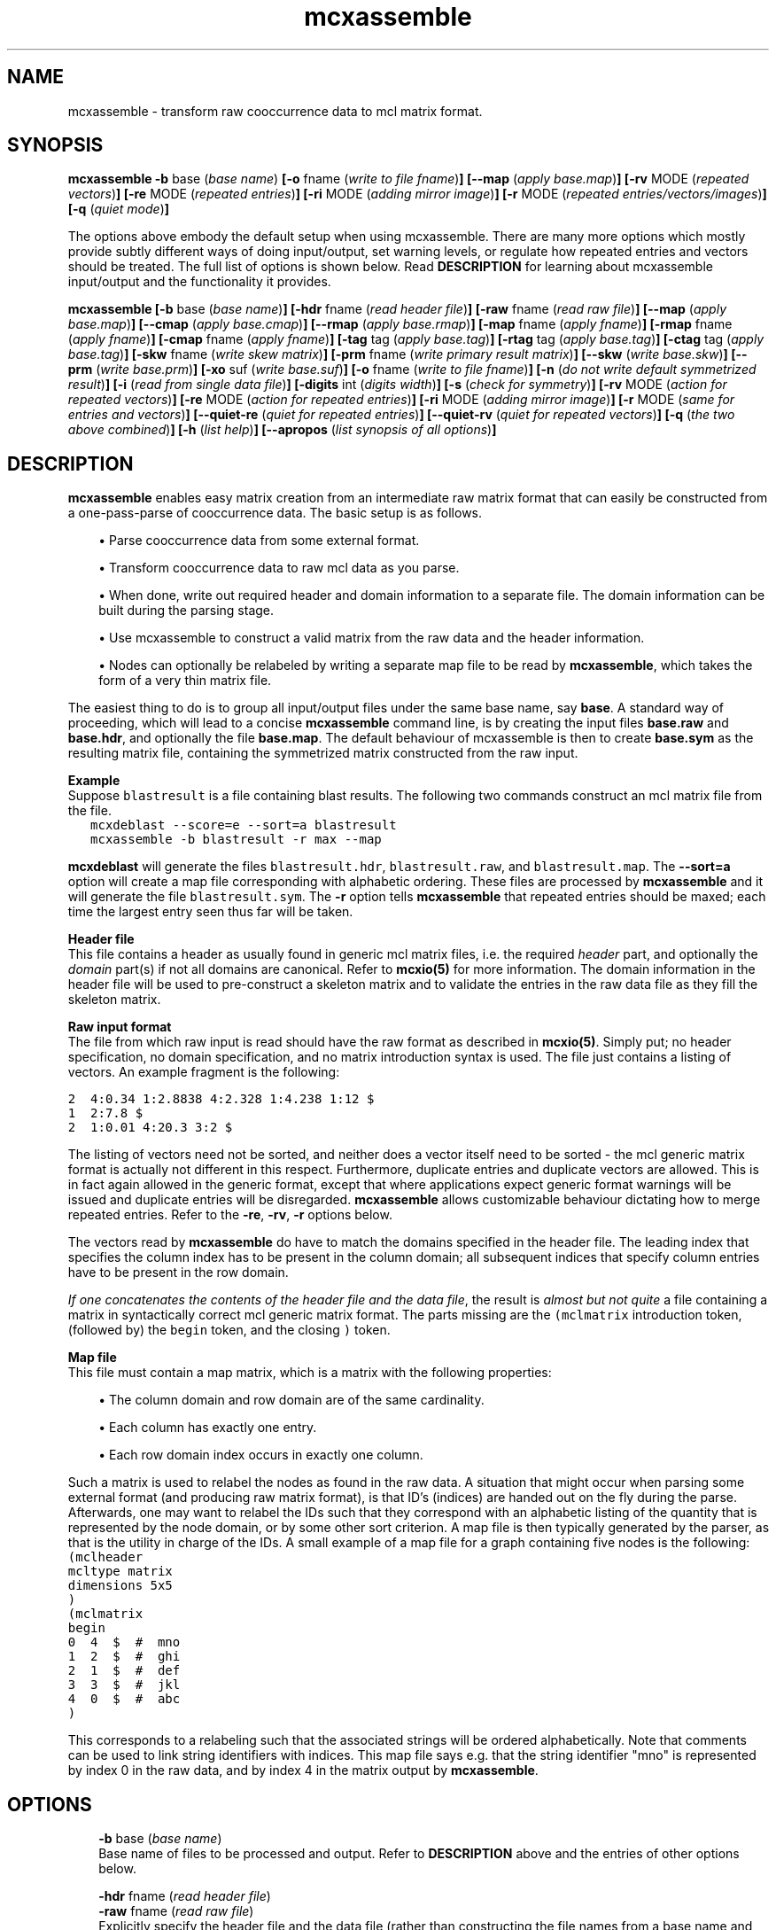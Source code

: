 .\" Copyright (c) 2005 Stijn van Dongen
.TH "mcxassemble" 1 "31 Mar 2005" "mcxassemble 1\&.004, 05-090" "USER COMMANDS"
.po 2m
.de ZI
.\" Zoem Indent/Itemize macro I.
.br
'in +\\$1
.nr xa 0
.nr xa -\\$1
.nr xb \\$1
.nr xb -\\w'\\$2'
\h'|\\n(xau'\\$2\h'\\n(xbu'\\
..
.de ZJ
.br
.\" Zoem Indent/Itemize macro II.
'in +\\$1
'in +\\$2
.nr xa 0
.nr xa -\\$2
.nr xa -\\w'\\$3'
.nr xb \\$2
\h'|\\n(xau'\\$3\h'\\n(xbu'\\
..
.if n .ll -2m
.am SH
.ie n .in 4m
.el .in 8m
..
.SH NAME
mcxassemble \- transform raw cooccurrence data to mcl matrix format\&.
.SH SYNOPSIS

\fBmcxassemble\fP
\fB-b\fP base (\fIbase name\fP)
\fB[-o\fP fname (\fIwrite to file fname\fP)\fB]\fP
\fB[--map\fP (\fIapply base\&.map\fP)\fB]\fP
\fB[-rv\fP MODE (\fIrepeated vectors\fP)\fB]\fP
\fB[-re\fP MODE (\fIrepeated entries\fP)\fB]\fP
\fB[-ri\fP MODE (\fIadding mirror image\fP)\fB]\fP
\fB[-r\fP MODE (\fIrepeated entries/vectors/images\fP)\fB]\fP
\fB[-q\fP (\fIquiet mode\fP)\fB]\fP

The options above embody the default setup when using mcxassemble\&.
There are many more options which mostly provide subtly different
ways of doing input/output, set warning levels, or regulate
how repeated entries and vectors should be treated\&.
The full list of options is shown below\&.
Read \fBDESCRIPTION\fP for learning about mcxassemble input/output
and the functionality it provides\&.

\fBmcxassemble\fP
\fB[-b\fP base (\fIbase name\fP)\fB]\fP
\fB[-hdr\fP fname (\fIread header file\fP)\fB]\fP
\fB[-raw\fP fname (\fIread raw file\fP)\fB]\fP
\fB[--map\fP (\fIapply base\&.map\fP)\fB]\fP
\fB[--cmap\fP (\fIapply base\&.cmap\fP)\fB]\fP
\fB[--rmap\fP (\fIapply base\&.rmap\fP)\fB]\fP
\fB[-map\fP fname (\fIapply fname\fP)\fB]\fP
\fB[-rmap\fP fname (\fIapply fname\fP)\fB]\fP
\fB[-cmap\fP fname (\fIapply fname\fP)\fB]\fP
\fB[-tag\fP tag (\fIapply base\&.tag\fP)\fB]\fP
\fB[-rtag\fP tag (\fIapply base\&.tag\fP)\fB]\fP
\fB[-ctag\fP tag (\fIapply base\&.tag\fP)\fB]\fP
\fB[-skw\fP fname (\fIwrite skew matrix\fP)\fB]\fP
\fB[-prm\fP fname (\fIwrite primary result matrix\fP)\fB]\fP
\fB[--skw\fP (\fIwrite base\&.skw\fP)\fB]\fP
\fB[--prm\fP (\fIwrite base\&.prm\fP)\fB]\fP
\fB[-xo\fP suf (\fIwrite base\&.suf\fP)\fB]\fP
\fB[-o\fP fname (\fIwrite to file fname\fP)\fB]\fP
\fB[-n\fP (\fIdo not write default symmetrized result\fP)\fB]\fP
\fB[-i\fP (\fIread from single data file\fP)\fB]\fP
\fB[-digits\fP int (\fIdigits width\fP)\fB]\fP
\fB[-s\fP (\fIcheck for symmetry\fP)\fB]\fP
\fB[-rv\fP MODE (\fIaction for repeated vectors\fP)\fB]\fP
\fB[-re\fP MODE (\fIaction for repeated entries\fP)\fB]\fP
\fB[-ri\fP MODE (\fIadding mirror image\fP)\fB]\fP
\fB[-r\fP MODE (\fIsame for entries and vectors\fP)\fB]\fP
\fB[--quiet-re\fP (\fIquiet for repeated entries\fP)\fB]\fP
\fB[--quiet-rv\fP (\fIquiet for repeated vectors\fP)\fB]\fP
\fB[-q\fP (\fIthe two above combined\fP)\fB]\fP
\fB[-h\fP (\fIlist help\fP)\fB]\fP
\fB[--apropos\fP (\fIlist synopsis of all options\fP)\fB]\fP
.SH DESCRIPTION

\fBmcxassemble\fP enables easy matrix creation from an intermediate raw matrix
format that can easily be constructed from a one-pass-parse of cooccurrence
data\&. The basic setup is as follows\&.

.ZJ 2m 1m "\(bu"
Parse cooccurrence data from some external format\&.
.in -3m

.ZJ 2m 1m "\(bu"
Transform cooccurrence data to raw mcl data as you parse\&.
.in -3m

.ZJ 2m 1m "\(bu"
When done, write out required header and domain information
to a separate file\&. The domain information can be built during
the parsing stage\&.
.in -3m

.ZJ 2m 1m "\(bu"
Use mcxassemble to construct a valid matrix from the raw data
and the header information\&.
.in -3m

.ZJ 2m 1m "\(bu"
Nodes can optionally be relabeled by writing a separate map file to be read
by \fBmcxassemble\fP, which takes the form of a very thin matrix file\&.
.in -3m

The easiest thing to do is to group all input/output files under the same
base name, say\ \fBbase\fP\&. A standard way of proceeding, which will lead to
a concise \fBmcxassemble\fP command line, is by creating the input files
\fBbase\&.raw\fP and \fBbase\&.hdr\fP, and optionally the file \fBbase\&.map\fP\&. The
default behaviour of mcxassemble is then to create \fBbase\&.sym\fP as the
resulting matrix file, containing the symmetrized matrix constructed from
the raw input\&.

\fBExample\fP
.br
Suppose \fCblastresult\fR is a file containing blast results\&.
The following two commands construct an mcl matrix file from the file\&.

.di ZV
.in 0
.nf \fC
   mcxdeblast --score=e --sort=a blastresult
   mcxassemble -b blastresult -r max --map
.fi \fR
.in
.di
.ne \n(dnu
.nf \fC
.ZV
.fi \fR

\fBmcxdeblast\fP will generate the
files \fCblastresult\&.hdr\fR, \fCblastresult\&.raw\fR, and \fCblastresult\&.map\fR\&.
The \fB--sort=a\fP option will create a map file corresponding
with alphabetic ordering\&. These files are processed by \fBmcxassemble\fP
and it will generate the file \fCblastresult\&.sym\fR\&. The \fB-r\fP
option tells \fBmcxassemble\fP that repeated entries should be maxed;
each time the largest entry seen thus far will be taken\&.

\fBHeader file\fP
.br
This file contains a header as usually found in generic mcl matrix files,
i\&.e\&. the required \fIheader\fP part, and optionally the \fIdomain\fP part(s)
if not all domains are canonical\&. Refer to \fBmcxio(5)\fP for more information\&.
The domain information in the header file will be used to pre-construct a
skeleton matrix and to validate the entries in the raw data file as they
fill the skeleton matrix\&.

\fBRaw input format\fP
.br
The file from which raw input is read should have the raw format as
described in \fBmcxio(5)\fP\&. Simply put; no header specification, no domain
specification, and no matrix introduction syntax is used\&. The file just
contains a listing of vectors\&. An example fragment is the following:

.nf \fC
2  4:0\&.34 1:2\&.8838 4:2\&.328 1:4\&.238 1:12 $
1  2:7\&.8 $
2  1:0\&.01 4:20\&.3 3:2 $
.fi \fR

The listing of vectors need not be sorted, and neither does
a vector itself need to be sorted - the mcl generic matrix format
is actually not different in this respect\&.
Furthermore, duplicate entries and duplicate vectors are allowed\&.
This is in fact again allowed in the generic format, except
that where applications expect generic format warnings will be issued and
duplicate entries will be disregarded\&. \fBmcxassemble\fP allows customizable
behaviour dictating how to merge repeated entries\&.
Refer to the \fB-re\fP,\ \fB-rv\fP,\ \fB-r\fP
options below\&.

The vectors read by \fBmcxassemble\fP do have to match the domains specified in
the header file\&. The leading index that specifies the column index has to be
present in the column domain; all subsequent indices that specify column
entries have to be present in the row domain\&.

\fIIf one concatenates the contents of the header file and the data file\fP,
the result is \fIalmost but not quite\fP a file containing a matrix in
syntactically correct mcl generic matrix format\&. The parts missing
are the \fC(mclmatrix\fR introduction token, (followed by) the
\fCbegin\fR token, and the closing \fC)\fR token\&.

\fBMap file\fP
.br
This file must contain a map matrix, which is a matrix with the
following properties:

.ZJ 2m 1m "\(bu"
The column domain and row domain are of the same cardinality\&.
.in -3m

.ZJ 2m 1m "\(bu"
Each column has exactly one entry\&.
.in -3m

.ZJ 2m 1m "\(bu"
Each row domain index occurs in exactly one column\&.
.in -3m

Such a matrix is used to relabel the nodes as found in the raw data\&. A
situation that might occur when parsing some external format (and producing
raw matrix format), is that ID\&'s (indices) are handed out on the fly during
the parse\&. Afterwards, one may want to relabel the IDs such that they
correspond with an alphabetic listing of the quantity that is represented by
the node domain, or by some other sort criterion\&. A map file is then
typically generated by the parser, as that is the utility in charge of the
IDs\&. A small example of a map file for a graph containing five nodes is the
following:

.di ZV
.in 0
.nf \fC
(mclheader
mcltype matrix
dimensions 5x5
)
(mclmatrix
begin
0  4  $  #  mno 
1  2  $  #  ghi
2  1  $  #  def
3  3  $  #  jkl
4  0  $  #  abc
)
.fi \fR
.in
.di
.ne \n(dnu
.nf \fC
.ZV
.fi \fR

This corresponds to a relabeling such that the associated strings
will be ordered alphabetically\&. Note that comments can be used
to link string identifiers with indices\&. This map file says e\&.g\&. that
the string identifier "mno" is represented by index 0 in the raw data,
and by index 4 in the matrix output by \fBmcxassemble\fP\&.
.SH OPTIONS

.ZI 3m "\fB-b\fP base (\fIbase name\fP)"
\&
'in -3m
'in +3m
\&
.br
Base name of files to be processed and output\&. Refer to \fBDESCRIPTION\fP
above and the entries of other options below\&.
.in -3m

.ZI 3m "\fB-hdr\fP fname (\fIread header file\fP)"
\&
'in -3m
.ZI 3m "\fB-raw\fP fname (\fIread raw file\fP)"
\&
'in -3m
'in +3m
\&
.br
Explicitly specify the header file and the data file (rather
than constructing the file names from a base name and suffixes)\&.
.in -3m

.ZI 3m "\fB--map\fP (\fIapply base\&.map\fP)"
\&
'in -3m
.ZI 3m "\fB--cmap\fP (\fIapply base\&.cmap\fP)"
\&
'in -3m
.ZI 3m "\fB--rmap\fP (\fIapply base\&.rmap\fP)"
\&
'in -3m
.ZI 3m "\fB-map\fP fname (\fIapply fname\fP)"
\&
'in -3m
.ZI 3m "\fB-rmap\fP fname (\fIapply fname\fP)"
\&
'in -3m
.ZI 3m "\fB-cmap\fP fname (\fIapply fname\fP)"
\&
'in -3m
.ZI 3m "\fB-tag\fP tag (\fIapply base\&.tag\fP)"
\&
'in -3m
.ZI 3m "\fB-rtag\fP tag (\fIapply base\&.tag\fP)"
\&
'in -3m
.ZI 3m "\fB-ctag\fP tag (\fIapply base\&.tag\fP)"
\&
'in -3m
'in +3m
\&
.br
Map options\&. \fB--cmap\fP combines with the \fB-b\fP\ option,
and says that the map file in \fBbase\fP\&.\fCcmap\fR (where \fBbase\fP
was specified with \fB-b\fP\ \fBbase\fP) should be applied to the column
domain only\&. \fB--rmap\fP works the same for the
row domain, and \fB--map\fP can be used to apply the same map
to both the column and row domains\&.

\fB-cmap\fP and its siblings are used to explicitly specify the
map file to be used, rather than combining a base name with a fixed
suffix\&.
\fB-tag\fP and its siblings work in conjuction with
the \fB-b\fP\ option, and require that a tag be specified from
which to construct the map file (by appending it to the base name)\&.
.in -3m

.ZI 3m "\fB-skw\fP fname (\fIwrite skew matrix\fP)"
\&
'in -3m
.ZI 3m "\fB-prm\fP fname (\fIwrite primary result matrix\fP)"
\&
'in -3m
.ZI 3m "\fB--prm\fP (\fIwrite base\&.prm\fP)"
\&
'in -3m
.ZI 3m "\fB--skw\fP (\fIwrite base\&.skw\fP)"
\&
'in -3m
.ZI 3m "\fB-n\fP (\fIdo not write default symmetrized result\fP)"
\&
'in -3m
'in +3m
\&
.br
Options for writing matrices other than the default symmetrized result\&.
The primary result matrix is the matrix constructed from reading in the
raw data and adding entries to the skeleton matrix as specified
with the \fB-r\fP, \fB-re\fP, and \fB-rv\fP options\&.
This matrix can be written using one of the \fBprm\fP options\&.
Calling the primary matrix A, the skew matrix (as defined here)
is the matrix \fCA\ -\ A^T\fR, i\&.e\&. A minus its transposed matrix\&.
It can be written using one of the \fBskw\fP options\&.

If for some reason the symmetrized result is not needed, its output
can be prevented using the \fB-n\fP\ option\&.
.in -3m

.ZI 3m "\fB-xo\fP suf (\fIwrite base\&.suf\fP)"
\&
'in -3m
.ZI 3m "\fB-o\fP fname (\fIwrite to file fname\fP)"
\&
'in -3m
.ZI 3m "\fB-i\fP (\fIread from single data file\fP)"
\&
'in -3m
.ZI 3m "\fB-digits\fP int (\fIdigits width\fP)"
\&
'in -3m
'in +3m
\&
.br
The \fB-xo\fP\ option is used in conjunction with the \fB-b\fP\ option
in order to change the suffix for the file in which the symmetrized
result matrix is written\&. Use e\&.g\&. \fB-xo\fP\ \fBmci\fP to change the suffix
from the default value \fCsym\fR to \fCmci\fR\&. Use \fB-o\fP to explicitly
specify the filename in full\&. Use \fB-digits\fP to set the number of
digits written for matrix entries (c\&.q\&. edge weights)\&.

The \fB-i\fP option is special\&. It causes
\fBmcxassemble\fP to read both the header information and the raw data
from the same file, where the syntax should be fully conforming
to generic mcl matrix format\&.
.in -3m

.ZI 3m "\fB-s\fP (\fIcheck for symmetry\fP)"
\&
.br
This will check whether the primary result matrix was symmetric\&.
It reports the number of failing (or \fIskew\fP) edges\&.
.in -3m

.ZI 3m "\fB-rv\fP add|max|mul|left|right (\fIaction for repeated vectors\fP)"
\&
'in -3m
.ZI 3m "\fB-re\fP add|max|mul|left|right (\fIaction for repeated entries\fP)"
\&
'in -3m
.ZI 3m "\fB-ri\fP add|max|mul (\fIadding mirror image\fP)"
\&
'in -3m
.ZI 3m "\fB-r\fP add|max|mul|left|right (\fIsame for entries and vectors\fP)"
\&
'in -3m
'in +3m
\&
.br
Merge options, dictating the behaviour when repeated entries are
found\&. A distinction is made between entries that are repeated within
the same column listing, and entries that are repeated between
different column listings\&. An entry can be a repeat of both kinds
simultaneously as well\&.
Additionally, the final result is by default symmetrized by combining with
the mirror image (in matrix terminology, the \fItransposed\fP matrix)\&. This
symmetrization can be done in the same variety of ways\&.

The \fBre\fP option, for repeats within the same column, is carried out
first\&. It is applied \fIafter\fP the column has its entries sorted, so the
\fCleft\fR and \fCright\fR options are not garantueed to follow the order found
in the raw input\&. The \fBrv\fP option, for repeats over different columns,
is carried out second\&.

\fBExamples\fP
.br
The column

.di ZV
.in 0
.nf \fC
0 1:30 1:50 2:60 4:70 3:20 1:40 2:40 $
.fi \fR
.in
.di
.ne \n(dnu
.nf \fC
.ZV
.fi \fR

is encountered in the input, listing entries for the vector labeled
with index\ \fC0\fR\&. If \fB-re\fP\ \fBadd\fP or \fB-r\fP\ \fBadd\fP
is used, it will transform to the vector

.di ZV
.in 0
.nf \fC
0 1:120 2:60  3:20 4:70 $
.fi \fR
.in
.di
.ne \n(dnu
.nf \fC
.ZV
.fi \fR

If \fB-re\fP\ \fBmax\fP or \fB-r\fP\ \fBadd\fP
is used instead, it will transform to the vector

.di ZV
.in 0
.nf \fC
0 1:40 2:60 3:20 4:70 $
.fi \fR
.in
.di
.ne \n(dnu
.nf \fC
.ZV
.fi \fR

Suppose \fIadd\fP mode is used, and that later on another
vector specification for the index\ \fC0\fR is found, leading
to this transformed vector:

.di ZV
.in 0
.nf \fC
0 1:60 2:80 4:40 $
.fi \fR
.in
.di
.ne \n(dnu
.nf \fC
.ZV
.fi \fR

If \fB-rv\fP\ \fBmax\fP was specified, this new vector is combined with the
previous vector by taking the entry wise maximum:

.di ZV
.in 0
.nf \fC
0 1:120 2:60 3:20 4:70 $      # first (transformed) vector
0 1:60 2:80 4:40 $            # second vector

0 1:120 2:80 3:20 4:70 $      # entry wise maximum
.fi \fR
.in
.di
.ne \n(dnu
.nf \fC
.ZV
.fi \fR

Finally, suppose that somewhere one or more vector listings
were specified for index\ \fC3\fR, which eventually led to an entry \fC0:50\fR\&.
The final symmetrization step will take the \fC[0,3]\fR
entry of weight\ \fC20\fR and combine it with the \fC[3,0]\fR entry
of weight\ \fC50\fR\&. The resulting matrix will then have the \fC[0,3]\fR
and the \fC[3,0]\fR entry both equal to either the maximum, the sum,
or the product of the two quantities\ \fC50\fR and\ \fC20\fR\&.
.in -3m

.ZI 3m "\fB--quiet-re\fP (\fIquiet for repeated entries\fP)"
\&
'in -3m
.ZI 3m "\fB--quiet-rv\fP (\fIquiet for repeated vectors\fP)"
\&
'in -3m
.ZI 3m "\fB-q\fP (\fIthe two above combined\fP)"
\&
'in -3m
'in +3m
\&
.br
Warning options\&. Turn these on if you expect the raw data to be free
of repeats\&.
.in -3m

.ZI 3m "\fB-h\fP (\fIlist help\fP)"
\&
.br
Print help, this could possibly be the same output as
supplied with \fB--apropos\fP\&.
.in -3m

.ZI 3m "\fB--apropos\fP (\fIlist synopsis of all options\fP)"
\&
.br
List a one-line synopsis for all options\&.
.in -3m
.SH AUTHOR
Stijn van Dongen\&.
.SH SEE ALSO
\fBmcxio(5)\fP,
and \fBmclfamily(7)\fP for an overview of all the documentation
and the utilities in the mcl family\&.
